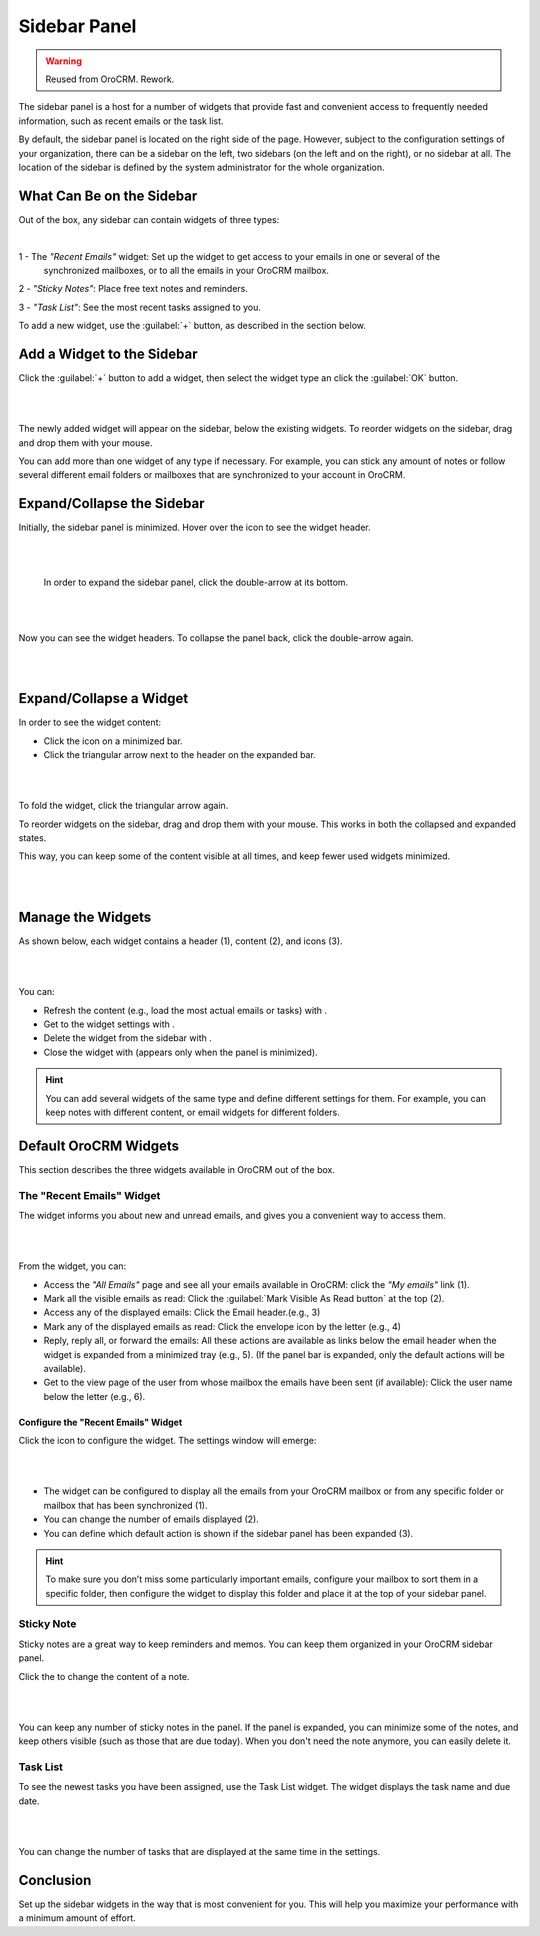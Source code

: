 .. _user-guide-navigation-sidebar-panel:
  
Sidebar Panel
=============

.. warning:: Reused from OroCRM. Rework.

The sidebar panel is a host for a number of widgets that provide fast and convenient access to frequently needed 
information, such as recent emails or the task list. 

By default, the sidebar panel is located on the right side of the page. However, subject to the configuration settings 
of your organization, there can be a sidebar on the left, two sidebars (on the left and on the right), or no sidebar at 
all. The location of the sidebar is defined by the system administrator for the whole organization.


What Can Be on the Sidebar 
--------------------------

Out of the box, any sidebar can contain widgets of three types:


|

.. image:: /completeReference/img/GettingStarted/navigation/sidebar/sb_icons.png


1 - The *"Recent Emails"* widget: Set up the widget to get access to your emails in one or several of the 
  synchronized mailboxes, or to all the emails in your OroCRM mailbox.

2 - *"Sticky Notes"*:  Place free text notes and reminders.

3 - *"Task List"*: See the most recent tasks assigned to you.

To add a new widget, use the :guilabel:`+` button, as described in the section below.


Add a Widget to the Sidebar
---------------------------

Click the :guilabel:`+` button to add a widget, then select the widget type an click the :guilabel:`OK` button. 

|

.. image:: /completeReference/img/GettingStarted/navigation/sidebar/sb_select.png

|


The newly added widget will appear on the sidebar, below the existing widgets. To reorder widgets on the sidebar, drag 
and drop them with your mouse. 

You can add more than one widget of any type if necessary. For example, you can stick any amount of notes or follow 
several different email folders or mailboxes that are synchronized to your account in OroCRM.


Expand/Collapse the Sidebar
---------------------------

Initially, the sidebar panel is minimized. Hover over the icon to see the widget header.

|

.. image:: /completeReference/img/GettingStarted/navigation/sidebar/sb_hover.png

|

 In order to expand the sidebar panel, click the double-arrow at its bottom.

|

.. image:: /completeReference/img/GettingStarted/navigation/sidebar/sb_expand.png

|


Now you can see the widget headers. To collapse the panel back, click the double-arrow again.


|

.. image:: /completeReference/img/GettingStarted/navigation/sidebar/sb_fold.png

|


Expand/Collapse a Widget
------------------------

In order to see the widget content:

- Click the icon on a minimized bar.

- Click the triangular arrow next to the header on the expanded bar.
    
|

.. image:: /completeReference/img/GettingStarted/navigation/sidebar/sb_expand_view.png

| 

To fold the widget, click the triangular arrow again.

To reorder widgets on the sidebar, drag and drop them with your mouse. This works in both the collapsed and expanded 
states.

This way, you can keep some of the content visible at all times, and keep fewer used widgets minimized.

|

.. image:: /completeReference/img/GettingStarted/navigation/sidebar/sb_expand_view_1.png

| 

Manage the Widgets
------------------  

As shown below, each widget contains a header (1), content (2), and icons (3).

|

.. image:: /completeReference/img/GettingStarted/navigation/sidebar/sb_view.png

|



You can:

- Refresh the content (e.g., load the most actual emails or tasks) with |BRefresh|.

- Get to the widget settings with |IcSettings|.

- Delete the widget from the sidebar with |IcDelete|.

- Close the widget with |BCrLOwnerClear|  (appears only when the panel is minimized).


.. hint::

    You can add several widgets of the same type and define different settings for them. For example, you can keep notes 
    with different content, or email widgets for different folders.

    
Default OroCRM Widgets
----------------------

This section describes the three widgets available in OroCRM out of the box.

The "Recent Emails" Widget 
^^^^^^^^^^^^^^^^^^^^^^^^^^

The widget informs you about new and unread emails, and gives you a convenient way to access them.

|
 
.. image:: /completeReference/img/GettingStarted/navigation/sidebar/sb_emails.png

|


From the widget, you can:

- Access the *"All Emails"* page and see all your emails available in OroCRM: click the *"My emails"* link (1).

- Mark all the visible emails as read: Click the :guilabel:`Mark Visible As Read button` at the top (2).

- Access any of the displayed emails: Click the Email header.(e.g., 3)

- Mark any of the displayed emails as read: Click the envelope icon by the letter (e.g., 4)

- Reply, reply all, or forward the emails: All these actions are available as links below the email header when the 
  widget is expanded from a minimized tray (e.g., 5). (If the panel bar is expanded, only the default actions will be 
  available).
  
- Get to the view page of the user from whose mailbox the emails have been sent (if available): Click the user name 
  below the letter (e.g., 6).

  
Configure the "Recent Emails" Widget 
""""""""""""""""""""""""""""""""""""

Click the |IcSettings| icon to configure the widget. The settings window will emerge:


|

.. image:: /completeReference/img/GettingStarted/navigation/sidebar/sb_emails_set.png

|

- The widget can be configured to display all the emails from your OroCRM mailbox or from any specific folder or 
  mailbox that has been synchronized (1).
  
- You can change the number of emails displayed (2).

- You can define which default action is shown if the sidebar panel has been expanded (3).

.. hint::

    To make sure you don’t miss some particularly important emails, configure your mailbox to sort them in a specific 
    folder, then configure the widget to display this folder and place it at the top of your sidebar panel.
  
  
Sticky Note
^^^^^^^^^^^

Sticky notes are a great way to keep reminders and memos. You can keep them organized in your OroCRM sidebar panel.

Click the |IcSettings| to change the content of a note.

|

.. image:: /completeReference/img/GettingStarted/navigation/sidebar/sb_note.png

|

You can keep any number of sticky notes in the panel. If the panel is expanded, you can minimize some of the notes, and 
keep others visible (such as those that are due today). When you don't need the note anymore, you can easily delete it.



Task List
^^^^^^^^^

To see the newest tasks you have been assigned, use the Task List widget. The widget displays the task name and due 
date.

|

.. image:: /completeReference/img/GettingStarted/navigation/sidebar/sb_task.png

|

You can change the number of tasks that are displayed at the same time in the settings.


Conclusion
----------

Set up the sidebar widgets in the way that is most convenient for you. This will help you maximize your performance with 
a minimum amount of effort.


.. |IcDelete| image:: /completeReference/img/common/buttons/IcDelete.png
   :align: middle
   
.. |IcSettings| image:: /completeReference/img/common/buttons/IcSettings.png
   :align: middle
   
.. |BRefresh| image:: /completeReference/img/common/buttons/BRefresh.png
   :align: middle
   
.. |BCrLOwnerClear| image:: /completeReference/img/common/buttons/BCrLOwnerClear.png
   :align: middle